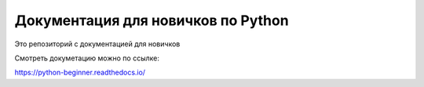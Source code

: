 Документация для новичков по Python
=======================================

Это репозиторий с документацией для новичков

Смотреть докуметацию можно по ссылке:

https://python-beginner.readthedocs.io/
